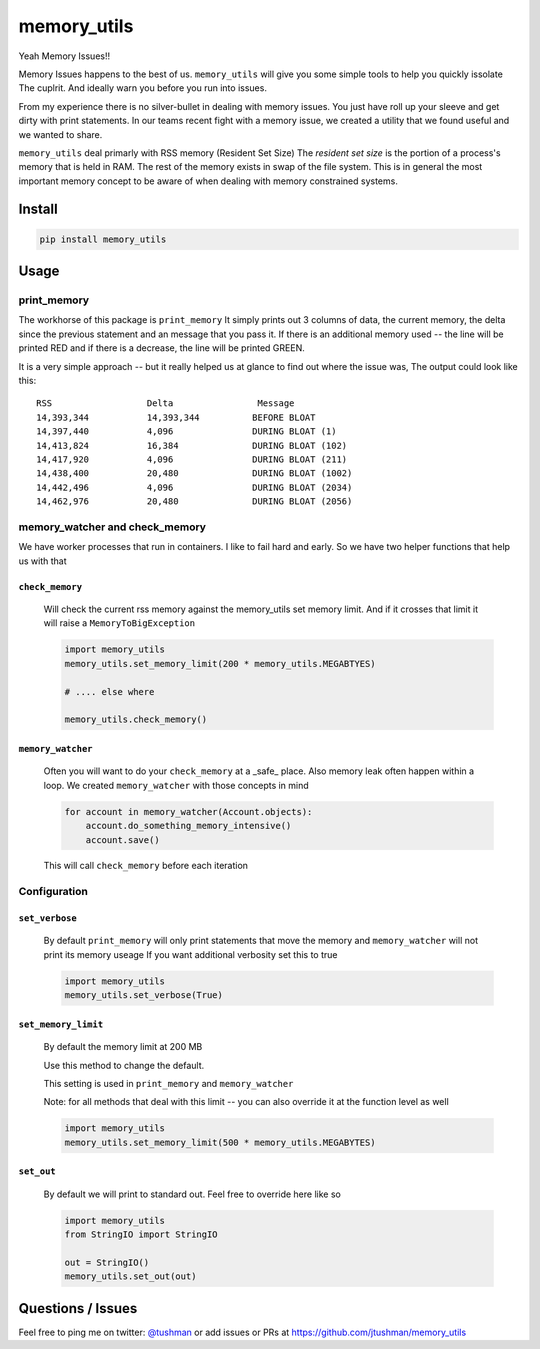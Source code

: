 memory_utils
============

|Build Status|

Yeah Memory Issues!!


Memory Issues happens to the best of us.  ``memory_utils`` will give you some simple tools to help you quickly issolate
The cuplrit.  And ideally warn you before you run into issues.

From my experience there is no silver-bullet in dealing with memory issues.  You just have roll up your sleeve and get
dirty with print statements.  In our teams recent fight with a memory issue, we created a utility that we found useful
and we wanted to share.

``memory_utils`` deal primarly with RSS memory (Resident Set Size)  The *resident set size* is the portion of a
process's memory that is held in RAM.  The rest of the memory exists in swap of the file system.  This is in
general the most important memory concept to be aware of when dealing with memory constrained systems.

Install
-------

.. code:: bash

    pip install memory_utils


Usage
-----

print_memory
~~~~~~~~~~~~
The workhorse of this package is ``print_memory`` It simply prints out 3 columns of data, the current memory, the delta
since the previous statement and an message that you pass it.  If there is an additional memory used -- the line will
be printed RED and if there is a decrease, the line will be printed GREEN.

It is a very simple approach -- but it really helped us at glance to find out where the issue was,  The output could
look like this::

    RSS                  Delta                Message
    14,393,344           14,393,344          BEFORE BLOAT
    14,397,440           4,096               DURING BLOAT (1)
    14,413,824           16,384              DURING BLOAT (102)
    14,417,920           4,096               DURING BLOAT (211)
    14,438,400           20,480              DURING BLOAT (1002)
    14,442,496           4,096               DURING BLOAT (2034)
    14,462,976           20,480              DURING BLOAT (2056)


memory_watcher and check_memory
~~~~~~~~~~~~~~~~~~~~~~~~~~~~~~~
We have worker processes that run in containers.  I like to fail hard and early.  So we have two helper functions
that help us with that

``check_memory``
^^^^^^^^^^^^^^^

    Will check the current rss memory against the memory_utils set memory limit.  And if it crosses that limit it will
    raise a ``MemoryToBigException``

    .. code:: python
    
        import memory_utils
        memory_utils.set_memory_limit(200 * memory_utils.MEGABTYES)
    
        # .... else where
    
        memory_utils.check_memory()


``memory_watcher``
^^^^^^^^^^^^^^^^^^

    Often you will want to do your ``check_memory`` at a _safe_ place.  Also memory leak often happen within a loop.
    We created ``memory_watcher`` with those concepts in mind
    
    .. code:: python

        for account in memory_watcher(Account.objects):
            account.do_something_memory_intensive()
            account.save()

    This will call ``check_memory`` before each iteration


Configuration
~~~~~~~~~~~~~
``set_verbose``
^^^^^^^^^^^^^^^
    By default ``print_memory`` will only print statements that move the memory
    and ``memory_watcher`` will not print its memory useage
    If you want additional verbosity set this to true
        
    .. code:: python

        import memory_utils
        memory_utils.set_verbose(True)

``set_memory_limit``
^^^^^^^^^^^^^^^^^^^^
    By default the memory limit at 200 MB

    Use this method to change the default.

    This setting is used in ``print_memory`` and ``memory_watcher``

    Note: for all methods that deal with this limit -- you can also override it at
    the function level as well
    
    .. code:: python

        import memory_utils
        memory_utils.set_memory_limit(500 * memory_utils.MEGABYTES)

``set_out``
^^^^^^^^^^^

    By default we will print to standard out.  Feel free to override here like so
    
    .. code:: python

        import memory_utils
        from StringIO import StringIO

        out = StringIO()
        memory_utils.set_out(out)


Questions / Issues
------------------

Feel free to ping me on twitter: `@tushman`_
or add issues or PRs at https://github.com/jtushman/memory_utils

.. _@tushman: http://twitter.com/tushman

.. |Build Status| image:: https://travis-ci.org/jtushman/proxy_tools.svg?branch=master
    :target: https://travis-ci.org/jtushman/memory_utils
